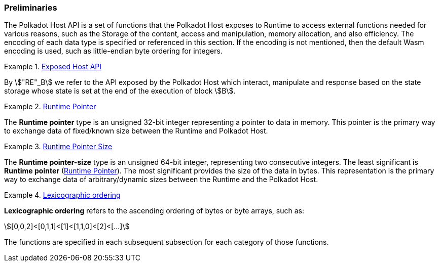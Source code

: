 === Preliminaries

The Polkadot Host API is a set of functions that the Polkadot Host
exposes to Runtime to access external functions needed for various
reasons, such as the Storage of the content, access and manipulation,
memory allocation, and also efficiency. The encoding of each data type
is specified or referenced in this section. If the encoding is not
mentioned, then the default Wasm encoding is used, such as little-endian
byte ordering for integers.

[#defn-host-api-at-state]
.<<defn-host-api-at-state, Exposed Host API>>
====
By stem:["RE"_B] we refer to the API exposed by the Polkadot Host which
interact, manipulate and response based on the state storage whose state is set
at the end of the execution of block stem:[B].
====

[#defn-runtime-pointer]
.<<defn-runtime-pointer, Runtime Pointer>>
====
The *Runtime pointer* type is an unsigned 32-bit integer representing a pointer
to data in memory. This pointer is the primary way to exchange data of
fixed/known size between the Runtime and Polkadot Host.
====

[#defn-runtime-pointer-size]
.<<defn-runtime-pointer-size, Runtime Pointer Size>>
====
The *Runtime pointer-size* type is an unsigned 64-bit integer, representing two
consecutive integers. The least significant is *Runtime pointer* (<<defn-runtime-pointer>>).
The most significant provides the size of the data in bytes. This representation
is the primary way to exchange data of arbitrary/dynamic sizes between the
Runtime and the Polkadot Host.
====

[#defn-lexicographic-ordering]
.<<defn-lexicographic-ordering, Lexicographic ordering>>
====
*Lexicographic ordering* refers to the ascending ordering of bytes or byte
arrays, such as:

[stem]
++++
[0,0,2]<[0,1,1]<[1]<[1,1,0]<[2]<[...]
++++

The functions are specified in each subsequent subsection for each category of
those functions.
====
